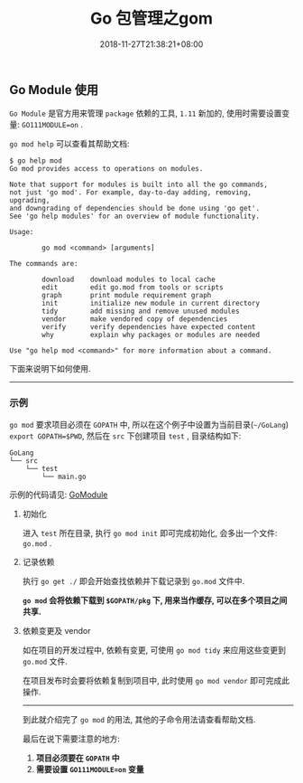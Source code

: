 #+HUGO_BASE_DIR: ../
#+HUGO_SECTION: post
#+SEQ_TODO: TODO NEXT DRAFT DONE
#+FILETAGS: post
#+OPTIONS:   *:t <:nil timestamp:nil toc:nil ^:{}
#+HUGO_AUTO_SET_LASTMOD: t
#+TITLE: Go 包管理之gom
#+DATE: 2018-11-27T21:38:21+08:00
#+HUGO_TAGS: go module package gom
#+HUGO_CATEGORIES: NOTE
#+HUGO_DRAFT: false

** Go Module 使用

=Go Module= 是官方用来管理 =package= 依赖的工具, =1.11= 新加的, 使用时需要设置变量: =GO111MODULE=on= .

=go mod help= 可以查看其帮助文档:

#+BEGIN_SRC shell
$ go help mod
Go mod provides access to operations on modules.

Note that support for modules is built into all the go commands,
not just 'go mod'. For example, day-to-day adding, removing, upgrading,
and downgrading of dependencies should be done using 'go get'.
See 'go help modules' for an overview of module functionality.

Usage:

        go mod <command> [arguments]

The commands are:

        download    download modules to local cache
        edit        edit go.mod from tools or scripts
        graph       print module requirement graph
        init        initialize new module in current directory
        tidy        add missing and remove unused modules
        vendor      make vendored copy of dependencies
        verify      verify dependencies have expected content
        why         explain why packages or modules are needed

Use "go help mod <command>" for more information about a command.
#+END_SRC

下面来说明下如何使用.

-----


*** 示例

=go mod= 要求项目必须在 =GOPATH= 中, 所以在这个例子中设置为当前目录(=~/GoLang=) =export GOPATH=$PWD=, 然后在 =src= 下创建项目 =test= , 目录结构如下:

#+BEGIN_SRC shell
GoLang
└── src
    └── test
        └── main.go
#+END_SRC

示例的代码请见: [[https://github.com/jouyouyun/examples/tree/master/GoModule][GoModule]]

**** 初始化

进入 =test= 所在目录, 执行 =go mod init= 即可完成初始化, 会多出一个文件: =go.mod= .


**** 记录依赖

执行 =go get ./= 即会开始查找依赖并下载记录到 =go.mod= 文件中.

*=go mod= 会将依赖下载到 =$GOPATH/pkg= 下, 用来当作缓存, 可以在多个项目之间共享.*


**** 依赖变更及 vendor

如在项目的开发过程中, 依赖有变更, 可使用 =go mod tidy= 来应用这些变更到 =go.mod= 文件.

在项目发布时会要将依赖复制到项目中, 此时使用 =go mod vendor= 即可完成此操作.

-----

到此就介绍完了 =go mod= 的用法, 其他的子命令用法请查看帮助文档.

最后在说下需要注意的地方:

1.  *项目必须要在 =GOPATH= 中*
2.  *需要设置 =GO111MODULE=on= 变量*
